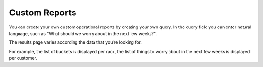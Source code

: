 .. _custom_reports:

Custom Reports
==============

You can create your own custom operational reports by creating your own query. In the query field you can
enter natural language, such as "What should we worry about in the next few weeks?".

The results page varies according the data that you're looking for. 

For example, the list of buckets is displayed per rack, the list of things to worry about in the next few
weeks is displayed per customer.
